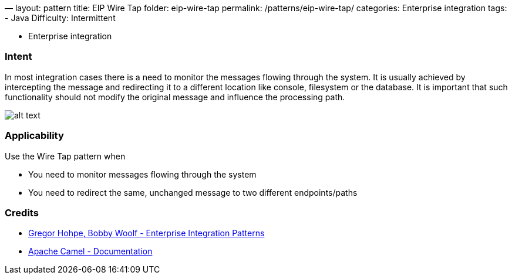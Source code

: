 —
layout: pattern
title: EIP Wire Tap
folder: eip-wire-tap
permalink: /patterns/eip-wire-tap/
categories: Enterprise integration
tags:
 - Java
 Difficulty: Intermittent

- Enterprise integration

=== Intent

In most integration cases there is a need to monitor the messages flowing through the system. It is usually achieved
by intercepting the message and redirecting it to a different location like console, filesystem or the database.
It is important that such functionality should not modify the original message and influence the processing path.

image:./etc/wiretap.gif[alt text]

=== Applicability

Use the Wire Tap pattern when

* You need to monitor messages flowing through the system
* You need to redirect the same, unchanged message to two different endpoints/paths

=== Credits

* http://www.enterpriseintegrationpatterns.com/patterns/messaging/WireTap.html[Gregor Hohpe, Bobby Woolf - Enterprise Integration Patterns]
* http://camel.apache.org/wire-tap.html[Apache Camel - Documentation]